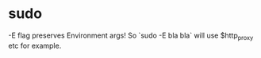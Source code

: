 * sudo
-E flag preserves Environment args! So `sudo -E bla bla` will use $http_proxy etc for example.
